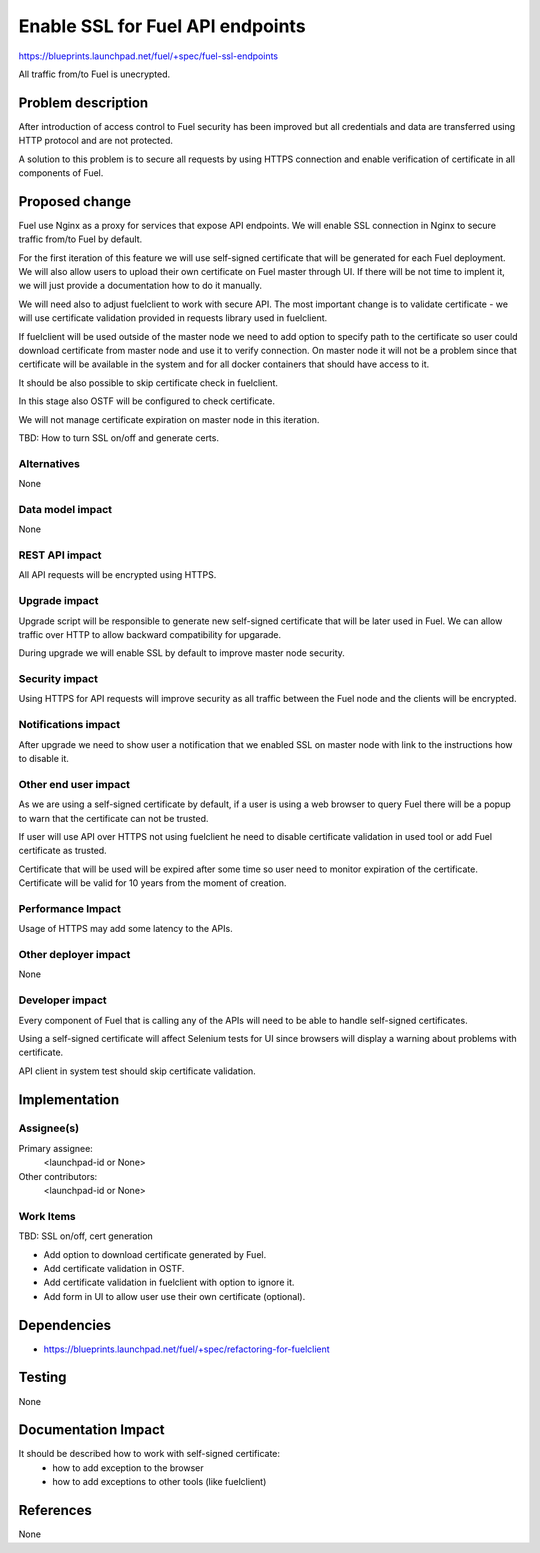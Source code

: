 ..
 This work is licensed under a Creative Commons Attribution 3.0 Unported
 License.

 http://creativecommons.org/licenses/by/3.0/legalcode

==========================================
Enable SSL for Fuel API endpoints
==========================================

https://blueprints.launchpad.net/fuel/+spec/fuel-ssl-endpoints

All traffic from/to Fuel is unecrypted.


Problem description
===================

After introduction of access control to Fuel security has been improved
but all credentials and data are transferred using HTTP protocol and
are not protected.

A solution to this problem is to secure all requests by using HTTPS
connection and enable verification of certificate in all components
of Fuel.


Proposed change
===============

Fuel use Nginx as a proxy for services that expose API endpoints. We will
enable SSL connection in Nginx to secure traffic from/to Fuel by default.

For the first iteration of this feature we will use self-signed certificate
that will be generated for each Fuel deployment.
We will also allow users to upload their own certificate on Fuel master
through UI. If there will be not time to implent it, we will just provide
a documentation how to do it manually.

We will need also to adjust fuelclient to work with secure API. The most
important change is to validate certificate - we will use certificate
validation provided in requests library used in fuelclient.

If fuelclient will be used outside of the master node we need to add option
to specify path to the certificate so user could download certificate from
master node and use it to verify connection.
On master node it will not be a problem since that certificate will be
available in the system and for all docker containers that should have
access to it.

It should be also possible to skip certificate check in fuelclient.

In this stage also OSTF will be configured to check certificate.

We will not manage certificate expiration on master node in this iteration.

TBD: How to turn SSL on/off and generate certs.


Alternatives
------------

None


Data model impact
-----------------

None


REST API impact
---------------

All API requests will be encrypted using HTTPS.


Upgrade impact
--------------

Upgrade script will be responsible to generate new self-signed certificate
that will be later used in Fuel. We can allow traffic over HTTP to allow
backward compatibility for upgarade.

During upgrade we will enable SSL by default to improve master node
security.


Security impact
---------------

Using HTTPS for API requests will improve security as all traffic between
the Fuel node and the clients will be encrypted.


Notifications impact
--------------------

After upgrade we need to show user a notification that we enabled SSL on
master node with link to the instructions how to disable it.


Other end user impact
---------------------

As we are using a self-signed certificate by default, if a user is using a
web browser to query Fuel there will be a popup to warn that the certificate
can not be trusted.

If user will use API over HTTPS not using fuelclient he need to disable
certificate validation in used tool or add Fuel certificate as trusted.

Certificate that will be used will be expired after some time so user need to
monitor expiration of the certificate. Certificate will be valid for 10 years
from the moment of creation.


Performance Impact
------------------

Usage of HTTPS may add some latency to the APIs.


Other deployer impact
---------------------

None


Developer impact
----------------

Every component of Fuel that is calling any of the APIs will need to be able
to handle self-signed certificates.

Using a self-signed certificate will affect Selenium tests for UI since
browsers will display a warning about problems with certificate.

API client in system test should skip certificate validation.


Implementation
==============

Assignee(s)
-----------

Primary assignee:
  <launchpad-id or None>

Other contributors:
  <launchpad-id or None>


Work Items
----------

TBD: SSL on/off, cert generation

* Add option to download certificate generated by Fuel.

* Add certificate validation in OSTF.

* Add certificate validation in fuelclient with option to ignore it.

* Add form in UI to allow user use their own certificate (optional).


Dependencies
============

* https://blueprints.launchpad.net/fuel/+spec/refactoring-for-fuelclient


Testing
=======

None


Documentation Impact
====================

It should be described how to work with self-signed certificate:
 * how to add exception to the browser
 * how to add exceptions to other tools (like fuelclient)


References
==========

None
